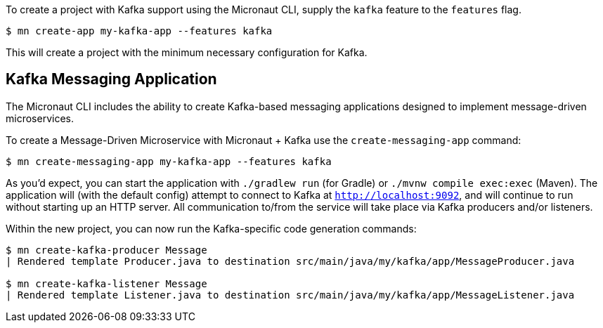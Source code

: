 To create a project with Kafka support using the Micronaut CLI, supply the `kafka` feature to the `features` flag.

----
$ mn create-app my-kafka-app --features kafka
----

This will create a project with the minimum necessary configuration for Kafka.

== Kafka Messaging Application

The Micronaut CLI includes the ability to create Kafka-based messaging applications designed to implement message-driven microservices. 

To create a Message-Driven Microservice with Micronaut + Kafka use the `create-messaging-app` command:

----
$ mn create-messaging-app my-kafka-app --features kafka
----

As you'd expect, you can start the application with `./gradlew run` (for Gradle) or `./mvnw compile exec:exec` (Maven). The application will (with the default config) attempt to connect to Kafka at `http://localhost:9092`, and will continue to run without starting up an HTTP server. All communication to/from the service will take place via Kafka producers and/or listeners.

Within the new project, you can now run the Kafka-specific code generation commands:

----
$ mn create-kafka-producer Message
| Rendered template Producer.java to destination src/main/java/my/kafka/app/MessageProducer.java

$ mn create-kafka-listener Message
| Rendered template Listener.java to destination src/main/java/my/kafka/app/MessageListener.java
----
